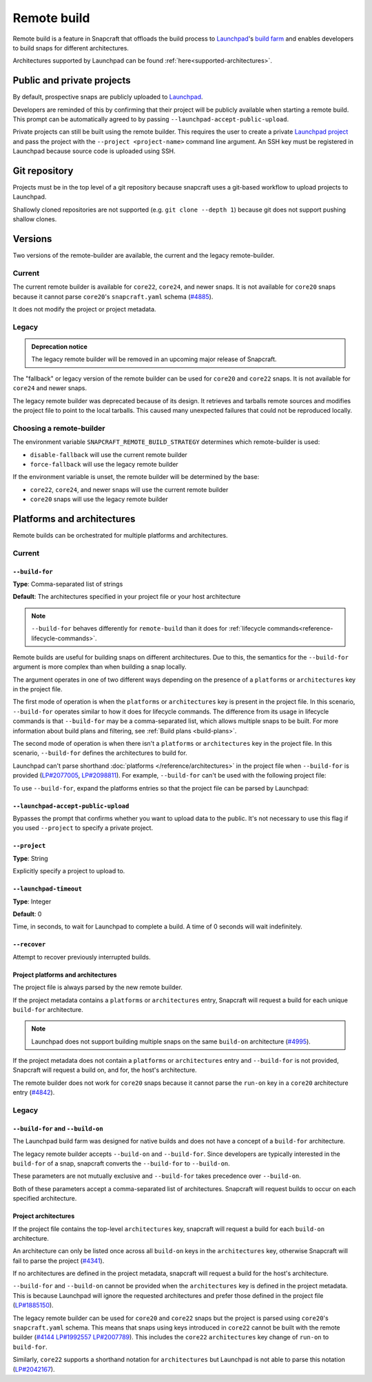 .. _explanation-remote-build:

Remote build
============

Remote build is a feature in Snapcraft that offloads the build process to
`Launchpad`_'s `build farm`_ and enables developers to build snaps for
different architectures.

Architectures supported by Launchpad can be found
:ref:`here<supported-architectures>`.

Public and private projects
---------------------------

By default, prospective snaps are publicly uploaded to `Launchpad`_.

Developers are reminded of this by confirming that their project will be
publicly available when starting a remote build. This prompt can be
automatically agreed to by passing ``--launchpad-accept-public-upload``.

Private projects can still be built using the remote builder. This requires
the user to create a private `Launchpad project`_ and pass the project with the
``--project <project-name>`` command line argument. An SSH key must be
registered in Launchpad because source code is uploaded using SSH.

Git repository
--------------

Projects must be in the top level of a git repository because snapcraft uses
a git-based workflow to upload projects to Launchpad.

Shallowly cloned repositories are not supported (e.g. ``git clone --depth
1``)
because git does not support pushing shallow clones.

Versions
--------

Two versions of the remote-builder are available, the current and the legacy
remote-builder.

Current
^^^^^^^

The current remote builder is available for ``core22``, ``core24``,
and newer snaps.  It is not available for ``core20`` snaps because it cannot
parse ``core20``'s ``snapcraft.yaml`` schema (`#4885`_).

It does not modify the project or project metadata.

Legacy
^^^^^^

.. admonition:: Deprecation notice
    :class: important

    The legacy remote builder will be removed in an upcoming major release
    of Snapcraft.

The "fallback" or legacy version of the remote builder can be used for
``core20`` and ``core22`` snaps.  It is not available for ``core24`` and newer
snaps.

The legacy remote builder was deprecated because of its design. It retrieves and
tarballs remote sources and modifies the project file to point to the local tarballs.
This caused many unexpected failures that could not be reproduced locally.

Choosing a remote-builder
^^^^^^^^^^^^^^^^^^^^^^^^^

The environment variable ``SNAPCRAFT_REMOTE_BUILD_STRATEGY`` determines which
remote-builder is used:

* ``disable-fallback`` will use the current remote builder
* ``force-fallback`` will use the legacy remote builder

If the environment variable is unset, the remote builder will be determined
by the base:

* ``core22``, ``core24``, and newer snaps will use the current remote builder
* ``core20`` snaps will use the legacy remote builder

Platforms and architectures
---------------------------

Remote builds can be orchestrated for multiple platforms and architectures.

Current
^^^^^^^

``--build-for``
***************
**Type**: Comma-separated list of strings

**Default**: The architectures specified in your project file or your host architecture

.. note::
   ``--build-for`` behaves differently for ``remote-build`` than it does for
   :ref:`lifecycle commands<reference-lifecycle-commands>`.

Remote builds are useful for building snaps on different architectures. Due
to this, the semantics for the ``--build-for`` argument is more complex than
when building a snap locally.

The argument operates in one of two different ways depending on the presence
of a ``platforms`` or ``architectures`` key in the project file.

The first mode of operation is when the ``platforms`` or ``architectures``
key is present in the project file. In this scenario, ``--build-for`` operates
similar to how it does for lifecycle commands. The difference from its usage in
lifecycle commands is that ``--build-for`` may be a comma-separated list, which
allows multiple snaps to be built. For more information about build plans and
filtering, see :ref:`Build plans <build-plans>`.

The second mode of operation is when there isn't a ``platforms`` or
``architectures`` key in the project file. In this scenario, ``--build-for``
defines the architectures to build for.

Launchpad can't parse shorthand :doc:`platforms </reference/architectures>` in
the project file when ``--build-for`` is provided (`LP#2077005`_,
`LP#2098811`_). For example, ``--build-for`` can't be used with the following
project file:

.. code-block:: yaml
    :caption: snapcraft.yaml

    platforms:
      amd64:
      riscv64:

To use ``--build-for``, expand the platforms entries so that the project file
can be parsed by Launchpad:

.. code-block:: yaml
    :caption: snapcraft.yaml

    platforms:
      amd64:
        build-on: [amd64]
        build-for: [amd64]
      riscv64:
        build-on: [riscv64]
        build-for: [riscv64]

``--launchpad-accept-public-upload``
************************************

Bypasses the prompt that confirms whether you want to upload data to the public. It's
not necessary to use this flag if you used ``--project`` to specify a private project.

``--project``
*************
**Type**: String

Explicitly specify a project to upload to.

``--launchpad-timeout``
***********************
**Type**: Integer

**Default**: 0

Time, in seconds, to wait for Launchpad to complete a build. A time of 0 seconds will
wait indefinitely.

``--recover``
*************

Attempt to recover previously interrupted builds.

Project platforms and architectures
***********************************

The project file is always parsed by the new remote builder.

If the project metadata contains a ``platforms`` or ``architectures`` entry,
Snapcraft will request a build for each unique ``build-for`` architecture.

.. note::

    Launchpad does not support building multiple snaps on the same
    ``build-on`` architecture (`#4995`_).

If the project metadata does not contain a ``platforms`` or ``architectures``
entry and ``--build-for`` is not provided, Snapcraft will request a build on,
and for, the host's architecture.

The remote builder does not work for ``core20`` snaps because it cannot parse
the ``run-on`` key in a ``core20`` architecture entry (`#4842`_).

Legacy
^^^^^^

``--build-for`` and ``--build-on``
**********************************

The Launchpad build farm was designed for native builds and does not
have a concept of a ``build-for`` architecture.

The legacy remote builder accepts ``--build-on`` and ``--build-for``.
Since developers are typically interested in the ``build-for`` of
a snap, snapcraft converts the ``--build-for`` to ``--build-on``.

These parameters are not mutually exclusive and ``--build-for`` takes
precedence over ``--build-on``.

Both of these parameters accept a comma-separated list of architectures.
Snapcraft will request builds to occur on each specified architecture.

Project architectures
*********************

If the project file contains the top-level ``architectures``
key, snapcraft will request a build for each ``build-on`` architecture.

An architecture can only be listed once across all ``build-on`` keys in the
``architectures`` key, otherwise Snapcraft will fail to parse the
project (`#4341`_).

If no architectures are defined in the project metadata, snapcraft will
request a build for the host's architecture.

``--build-for`` and ``--build-on`` cannot be provided when the
``architectures`` key is defined in the project metadata. This is because
Launchpad will ignore the requested architectures and prefer those defined
in the project file (`LP#1885150`_).

The legacy remote builder can be used for ``core20`` and ``core22`` snaps but
the project is parsed using ``core20``'s ``snapcraft.yaml`` schema. This
means that snaps using keys introduced in ``core22`` cannot be built with
the remote builder (`#4144`_ `LP#1992557`_ `LP#2007789`_). This includes the ``core22``
``architectures`` key change of ``run-on`` to ``build-for``.

Similarly, ``core22`` supports a shorthand notation for ``architectures`` but
Launchpad is not able to parse this notation (`LP#2042167`_).

.. _`Launchpad account`: https://launchpad.net/+login
.. _`Launchpad project`: https://launchpad.net/projects/+new
.. _`Launchpad`: https://launchpad.net/
.. _`build farm`: https://launchpad.net/builders
.. _`#4842`: https://github.com/canonical/snapcraft/issues/4842
.. _`#4341`: https://github.com/canonical/snapcraft/issues/4341
.. _`LP#1885150`: https://bugs.launchpad.net/snapcraft/+bug/1885150
.. _`#4144`: https://github.com/canonical/snapcraft/issues/4144
.. _`LP#1992557`: https://bugs.launchpad.net/snapcraft/+bug/1992557
.. _`LP#2007789`: https://bugs.launchpad.net/snapcraft/+bug/2007789
.. _`LP#2042167`: https://bugs.launchpad.net/snapcraft/+bug/2042167
.. _`#4885`: https://github.com/canonical/snapcraft/issues/4885
.. _`#4995`: https://github.com/canonical/snapcraft/issues/4995
.. _`LP#2077005`: https://bugs.launchpad.net/snapcraft/+bug/2077005
.. _`LP#2098811`: https://bugs.launchpad.net/snapcraft/+bug/2098811
